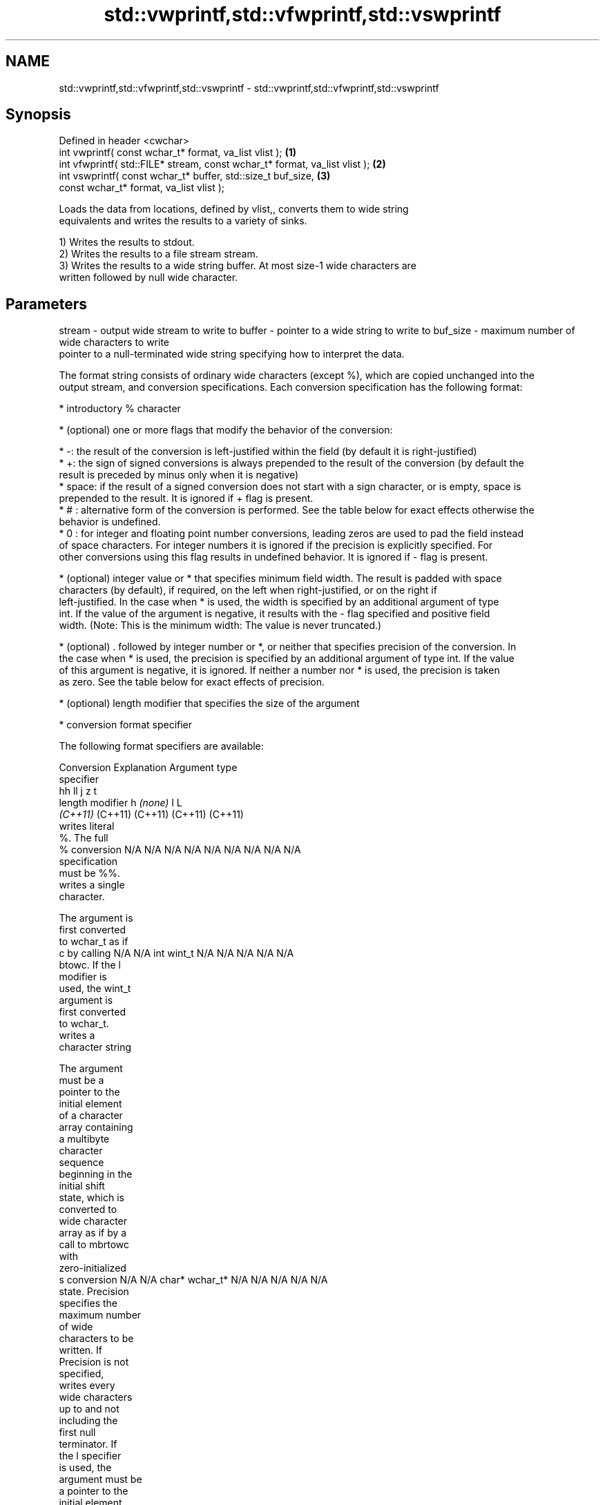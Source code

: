 .TH std::vwprintf,std::vfwprintf,std::vswprintf 3 "2019.08.27" "http://cppreference.com" "C++ Standard Libary"
.SH NAME
std::vwprintf,std::vfwprintf,std::vswprintf \- std::vwprintf,std::vfwprintf,std::vswprintf

.SH Synopsis
   Defined in header <cwchar>
   int vwprintf( const wchar_t* format, va_list vlist );                     \fB(1)\fP
   int vfwprintf( std::FILE* stream, const wchar_t* format, va_list vlist ); \fB(2)\fP
   int vswprintf( const wchar_t* buffer, std::size_t buf_size,               \fB(3)\fP
   const wchar_t* format, va_list vlist );

   Loads the data from locations, defined by vlist,, converts them to wide string
   equivalents and writes the results to a variety of sinks.

   1) Writes the results to stdout.
   2) Writes the results to a file stream stream.
   3) Writes the results to a wide string buffer. At most size-1 wide characters are
   written followed by null wide character.

.SH Parameters

stream   - output wide stream to write to
buffer   - pointer to a wide string to write to
buf_size - maximum number of wide characters to write
           pointer to a null-terminated wide string specifying how to interpret the data.

           The format string consists of ordinary wide characters (except %), which are copied unchanged into the
           output stream, and conversion specifications. Each conversion specification has the following format:

             * introductory % character

             * (optional) one or more flags that modify the behavior of the conversion:

             * -: the result of the conversion is left-justified within the field (by default it is right-justified)
             * +: the sign of signed conversions is always prepended to the result of the conversion (by default the
               result is preceded by minus only when it is negative)
             * space: if the result of a signed conversion does not start with a sign character, or is empty, space is
               prepended to the result. It is ignored if + flag is present.
             * # : alternative form of the conversion is performed. See the table below for exact effects otherwise the
               behavior is undefined.
             * 0 : for integer and floating point number conversions, leading zeros are used to pad the field instead
               of space characters. For integer numbers it is ignored if the precision is explicitly specified. For
               other conversions using this flag results in undefined behavior. It is ignored if - flag is present.

             * (optional) integer value or * that specifies minimum field width. The result is padded with space
               characters (by default), if required, on the left when right-justified, or on the right if
               left-justified. In the case when * is used, the width is specified by an additional argument of type
               int. If the value of the argument is negative, it results with the - flag specified and positive field
               width. (Note: This is the minimum width: The value is never truncated.)

             * (optional) . followed by integer number or *, or neither that specifies precision of the conversion. In
               the case when * is used, the precision is specified by an additional argument of type int. If the value
               of this argument is negative, it is ignored. If neither a number nor * is used, the precision is taken
               as zero. See the table below for exact effects of precision.

             * (optional) length modifier that specifies the size of the argument

             * conversion format specifier

           The following format specifiers are available:

           Conversion   Explanation                                     Argument type
           specifier
                                          hh                                  ll        j        z        t
                 length modifier                   h      \fI(none)\fP     l                                             L
                                       \fI(C++11)\fP                             (C++11)   (C++11)  (C++11)  (C++11)
                      writes literal
                      %. The full
               %      conversion       N/A      N/A      N/A      N/A      N/A      N/A       N/A     N/A        N/A
                      specification
                      must be %%.
                      writes a single
                      character.

                      The argument is
                      first converted
                      to wchar_t as if
               c      by calling       N/A      N/A      int      wint_t   N/A      N/A       N/A     N/A        N/A
                      btowc. If the l
                      modifier is
                      used, the wint_t
                      argument is
                      first converted
                      to wchar_t.
                      writes a
                      character string

                      The argument
                      must be a
                      pointer to the
                      initial element
                      of a character
                      array containing
                      a multibyte
                      character
                      sequence
                      beginning in the
                      initial shift
                      state, which is
                      converted to
                      wide character
                      array as if by a
                      call to mbrtowc
                      with
                      zero-initialized
               s      conversion       N/A      N/A      char*    wchar_t* N/A      N/A       N/A     N/A        N/A
                      state. Precision
                      specifies the
                      maximum number
                      of wide
                      characters to be
                      written. If
                      Precision is not
                      specified,
                      writes every
                      wide characters
                      up to and not
                      including the
                      first null
                      terminator. If
                      the l specifier
                      is used, the
                      argument must be
                      a pointer to the
                      initial element
                      of an array of
                      wchar_t.
                      converts a
                      signed integer
                      into decimal
                      representation
                      [-]dddd.

                      Precision
                      specifies the
                      minimum number
               d      of digits to     signed                              long               signed
               i      appear. The      char     short    int      long     long     intmax_t  size_t  ptrdiff_t  N/A
                      default
                      precision is 1.
                      If both the
                      converted value
                      and the
                      precision are
                      0 the
                      conversion
                      results in no
                      characters.
                      converts a
                      unsigned integer
                      into octal
                      representation
                      oooo.

                      Precision
                      specifies the
                      minimum number
                      of digits to
                      appear. The
                      default
                      precision is 1.
                      If both the
                      converted value
                      and the
                      precision are
               o      0 the                                                                                    N/A
                      conversion
                      results in no
                      characters. In
                      the alternative
                      implementation
                      precision is
                      increased if
                      necessary, to
                      write one
                      leading zero. In
                      that case if
                      both the
                      converted value
                      and the
                      precision are
                      0, single 0
                      is written.
                      converts an
                      unsigned integer
                      into hexadecimal
                      representation
                      hhhh.

                      For the x
                      conversion
                      letters abcdef
                      are used.                                            unsigned                   unsigned
                      For the X        unsigned unsigned unsigned unsigned long     uintmax_t size_t  version of
                      conversion       char     short    int      long     long                       ptrdiff_t
                      letters ABCDEF
                      are used.
                      Precision
                      specifies the
                      minimum number
               x      of digits to                                                                               N/A
               X      appear. The
                      default
                      precision is 1.
                      If both the
                      converted value
                      and the
                      precision are
                      0 the
                      conversion
                      results in no
                      characters. In
                      the alternative
                      implementation
                      0x or 0X is
                      prefixed to
                      results if the
                      converted value
                      is nonzero.
                      converts an
                      unsigned integer
                      into decimal
                      representation
                      dddd.

                      Precision
                      specifies the
                      minimum number
                      of digits to
               u      appear. The                                                                                N/A
                      default
                      precision is 1.
                      If both the
                      converted value
                      and the
                      precision are
                      0 the
                      conversion
                      results in no
                      characters.
                      converts
                      floating-point
                      number to the
                      decimal notation
                      in the style
                      [-]ddd.ddd.

format   -            Precision
                      specifies the
                      minimum number
                      of digits to
                      appear after the
               f      decimal point
               F      character. The   N/A      N/A                        N/A      N/A       N/A     N/A
                      default
                      precision is 6.
                      In the
                      alternative
                      implementation
                      decimal point
                      character is
                      written even if
                      no digits follow
                      it. For infinity
                      and not-a-number
                      conversion style
                      see notes.
                      converts
                      floating-point
                      number to the
                      decimal exponent
                      notation.

                      For the e
                      conversion style
                      [-]d.ddde±dd is
                      used.
                      For the E
                      conversion style
                      [-]d.dddE±dd is
                      used.
                      The exponent
                      contains at
                      least two
                      digits, more
                      digits are used
                      only if
                      necessary. If
               e      the value is     N/A      N/A                        N/A      N/A       N/A     N/A
               E      0, the
                      exponent is also
                      0. Precision
                      specifies the
                      minimum number
                      of digits to
                      appear after the
                      decimal point
                      character. The
                      default
                      precision is 6.
                      In the
                      alternative
                      implementation
                      decimal point
                      character is
                      written even if
                      no digits follow
                      it. For infinity
                      and not-a-number
                      conversion style
                      see notes.
                      converts
                      floating-point
                      number to the
                      hexadecimal
                      exponent
                      notation.

                      For the a
                      conversion style
                      [-]0xh.hhhp±d is
                      used.
                      For the A
                      conversion style
                      [-]0Xh.hhhP±d is
                      used.
                      The first
                      hexadecimal
                      digit is not 0
                      if the argument
                      is a normalized
                      floating point
                      value. If the                      double   double                                         long
               a      value is 0,                               \fI(C++11)\fP                                        double
               A      the exponent is  N/A      N/A                        N/A      N/A       N/A     N/A
                      also 0.
            \fI(C++11)\fP   Precision
                      specifies the
                      minimum number
                      of digits to
                      appear after the
                      decimal point
                      character. The
                      default
                      precision is
                      sufficient for
                      exact
                      representation
                      of the value. In
                      the alternative
                      implementation
                      decimal point
                      character is
                      written even if
                      no digits follow
                      it. For infinity
                      and not-a-number
                      conversion style
                      see notes.
                      converts
                      floating-point
                      number to
                      decimal or
                      decimal exponent
                      notation
                      depending on the
                      value and the
                      precision.

                      For the g
                      conversion style
                      conversion with
                      style e or f
                      will be
                      performed.
                      For the G
                      conversion style
                      conversion with
                      style E or F
                      will be
                      performed.
                      Let P equal the
                      precision if
                      nonzero, 6 if
                      the precision is
                      not specified,
                      or 1 if the
                      precision is
                      0. Then, if a
                      conversion with
                      style E would
               g      have an exponent
               G      of X:            N/A      N/A                        N/A      N/A       N/A     N/A

                        * if P > X ≥
                          −4, the
                          conversion
                          is with
                          style f or F
                          and
                          precision P
                          − 1 − X.
                        * otherwise,
                          the
                          conversion
                          is with
                          style e or E
                          and
                          precision P
                          − 1.

                      Unless
                      alternative
                      representation
                      is requested the
                      trailing zeros
                      are removed,
                      also the decimal
                      point character
                      is removed if no
                      fractional part
                      is left. For
                      infinity and
                      not-a-number
                      conversion style
                      see notes.
                      returns the
                      number of
                      characters
                      written so far
                      by this call to
                      the function.

                      The result is    signed                              long               signed
               n      written to the   char*    short*   int*     long*    long*    intmax_t* size_t* ptrdiff_t* N/A
                      value pointed to
                      by the argument.
                      The
                      specification
                      may not contain
                      any flag, field
                      width, or
                      precision.
                      writes an
                      implementation
                      defined
               p      character        N/A      N/A      void*    N/A      N/A      N/A       N/A     N/A        N/A
                      sequence
                      defining a
                      pointer.

           The floating point conversion functions convert infinity to inf or infinity. Which one is used is
           implementation defined.

           Not-a-number is converted to nan or nan(char_sequence). Which one is used is implementation defined.

           The conversions F, E, G, A output INF, INFINITY, NAN instead.

           Even though %c expects int argument, it is safe to pass a char because of the integer promotion that takes
           place when a variadic function is called.

           The correct conversion specifications for the fixed-width character types (int8_t, etc) are defined in the
           header <cinttypes> (although PRIdMAX, PRIuMAX, etc is synonymous with %jd, %ju, etc).

           The memory-writing conversion specifier %n is a common target of security exploits where format strings
           depend on user input and is not supported by the bounds-checked printf_s family of functions.

           There is a sequence point after the action of each conversion specifier; this permits storing multiple %n
           results in the same variable or, as an edge case, printing a string modified by an earlier %n within the
           same call.

           If a conversion specification is invalid, the behavior is undefined.
vlist    - variable argument list containing the data to print

.SH Return value

   1,2) Number of wide characters written if successful or negative value if an error
   occurred.
   3) Number of wide characters written (not counting the terminating null wide
   character) if successful or negative value if an encoding error occurred or if the
   number of characters to be generated was equal or greater than size.

.SH Notes

   While narrow strings provide std::vsnprintf, which makes it possible to determine
   the required output buffer size, there is no equivalent for wide strings, and in
   order to determine the buffer size, the program may need to call std::vswprintf,
   check the result value, and reallocate a larger buffer, trying again until
   successful.

.SH Example

    This section is incomplete
    Reason: no example

.SH See also

   vprintf
   vfprintf  prints formatted output to stdout, a file stream or a buffer
   vsprintf  using variable argument list
   vsnprintf \fI(function)\fP
   \fI(C++11)\fP
   wprintf   prints formatted wide character output to stdout, a file stream or a
   fwprintf  buffer
   swprintf  \fI(function)\fP
